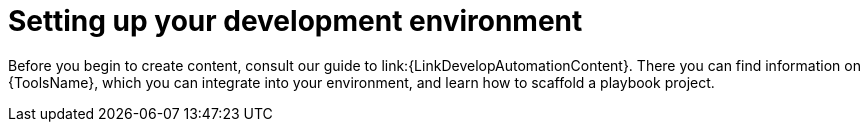 :_newdoc-version: 2.18.3
:_template-generated: 2024-09-19

:_mod-docs-content-type: CONCEPT

[id="setting-up-dev-env_{context}"]
= Setting up your development environment

Before you begin to create content, consult our guide to link:{LinkDevelopAutomationContent}. There you can find information on {ToolsName}, which you can integrate into your environment, and learn how to scaffold a playbook project. 
